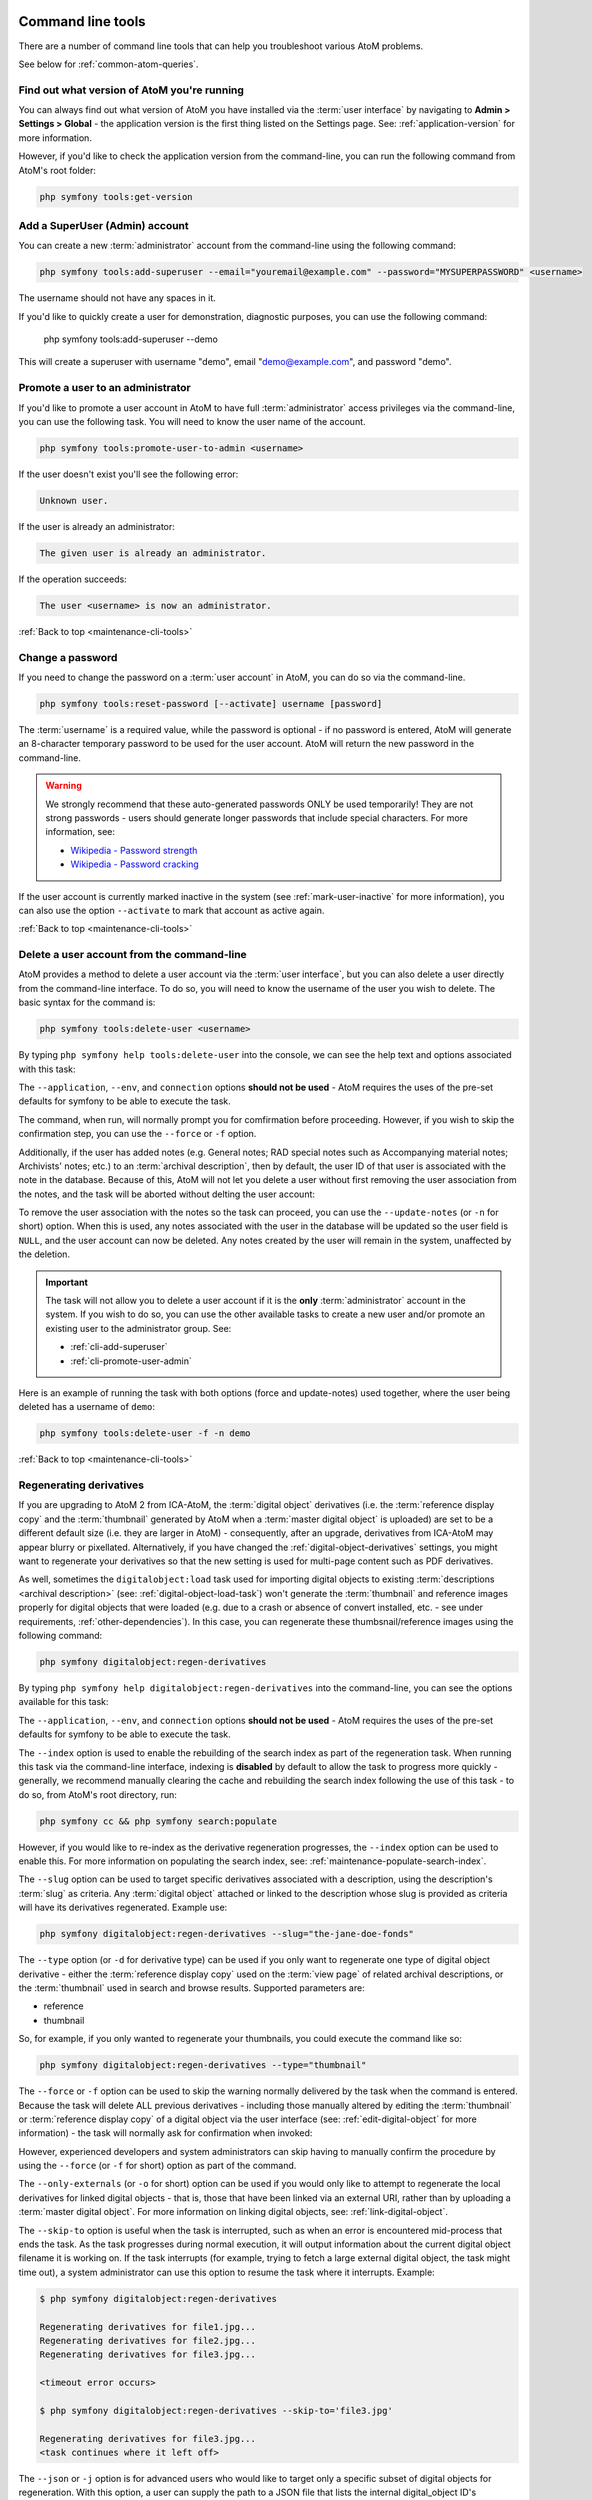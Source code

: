.. _maintenance-cli-tools:

==================
Command line tools
==================

There are a number of command line tools that can help you troubleshoot
various AtoM problems.

See below for :ref:`common-atom-queries`.

.. SEEALSO::

   * :ref:`maintenance-populate-search-index`
   * :ref:`maintenance-clear-cache`
   * :ref:`digital-object-load-task`
   * :ref:`cli-import-export`
   * :ref:`maintenance-webserver`
   * :ref:`maintenance-troubleshooting`

   We also have a slides and videos of many of our command-line tasks. See:

   * https://www.slideshare.net/accesstomemory/atoms-command-line-tasks-an-introduction
   * https://www.youtube.com/playlist?list=PLZiwlG5eSMeyeETe15EsEBSu5htPLK-wm

.. _cli-get-version:

Find out what version of AtoM you're running
============================================

You can always find out what version of AtoM you have installed via the
:term:`user interface` by navigating to **Admin > Settings > Global** - the
application version is the first thing listed on the Settings page. See:
:ref:`application-version` for more information.

However, if you'd like to check the application version from the
command-line, you can run the following command from AtoM's root folder:

.. code:: bash

   php symfony tools:get-version

.. _cli-add-superuser:

Add a SuperUser (Admin) account
===============================

You can create a new :term:`administrator` account from the command-line
using the following command:

.. code:: bash

   php symfony tools:add-superuser --email="youremail@example.com" --password="MYSUPERPASSWORD" <username>

The username should not have any spaces in it.

If you'd like to quickly create a user for demonstration, diagnostic purposes,
you can use the following command:

   php symfony tools:add-superuser --demo

This will create a superuser with username "demo", email "demo@example.com",
and password "demo".

.. _cli-promote-user-admin:

Promote a user to an administrator
==================================

If you'd like to promote a user account in AtoM to have full
:term:`administrator` access privileges via the command-line, you can use the
following task. You will need to know the user name of the account.

.. code:: bash

   php symfony tools:promote-user-to-admin <username>

If the user doesn't exist you'll see the following error:

.. code:: bash

   Unknown user.

If the user is already an administrator:

.. code:: bash

   The given user is already an administrator.

If the operation succeeds:

.. code:: bash

   The user <username> is now an administrator.

.. SEEALSO::

   For more information on user permissions, user roles, and how to manage them,
   see:

   * :ref:`user-roles`
   * :ref:`manage-user-accounts`
   * :ref:`edit-user-permissions`

:ref:`Back to top <maintenance-cli-tools>`

.. _cli-change-password:

Change a password
=================

If you need to change the password on a :term:`user account` in AtoM, you can
do so via the command-line.

.. code:: bash

   php symfony tools:reset-password [--activate] username [password]

The :term:`username` is a required value, while the password is optional - if
no password is entered, AtoM will generate an 8-character temporary password
to be used for the user account. AtoM will return the new password in the
command-line.

.. warning::

   We strongly recommend that these auto-generated passwords ONLY be used
   temporarily! They are not strong passwords - users should generate longer
   passwords that include special characters. For more information, see:

   * `Wikipedia - Password strength <http://en.wikipedia.org/wiki/Password_strength>`__
   * `Wikipedia - Password cracking <http://en.wikipedia.org/wiki/Password_cracking>`__

If the user account is currently marked inactive in the system (see
:ref:`mark-user-inactive` for more information), you can also use the option
``--activate`` to mark that account as active again.

.. seealso::

   You can also manage user passwords through the :term:`user interface`. For
   more information, see:

   * :ref:`change-password`
   * :ref:`edit-user`

:ref:`Back to top <maintenance-cli-tools>`

.. _cli-delete-user:

Delete a user account from the command-line
===========================================

AtoM provides a method to delete a user account via the :term:`user interface`,
but you can also delete a user directly from the command-line interface. To do
so, you will need to know the username of the user you wish to delete. The
basic syntax for the command is:

.. code-block:: bash

   php symfony tools:delete-user <username>

By typing ``php symfony help tools:delete-user`` into the console, we can see
the help text and options associated with this task:

.. image:: images/cli-delete-user.*
   :align: center
   :width: 90%
   :alt: An image of the options available in the delete-user command

The ``--application``, ``--env``, and ``connection`` options **should not be
used** - AtoM requires the uses of the pre-set defaults for symfony to be
able to execute the task.

The command, when run, will normally prompt you for comfirmation before
proceeding. However, if you wish to skip the confirmation step, you can use the
``--force`` or ``-f`` option.

Additionally, if the user has added notes (e.g. General notes; RAD special
notes such as Accompanying material notes; Archivists' notes; etc.) to an
:term:`archival description`, then by default, the user ID of that user is
associated with the note in the database. Because of this, AtoM will not let you
delete a user without first removing the user association from the notes, and
the task will be aborted without delting the user account:

.. image:: images/cli-delete-user-notes.*
   :align: center
   :width: 90%
   :alt: An image of the options available in the delete-user command

To remove the user association with the notes so the task can proceed, you can use
the ``--update-notes`` (or ``-n`` for short) option. When this is used, any notes
associated with the user in the database will be updated so the user field is
``NULL``, and the user account can now be deleted. Any notes created by the user
will remain in the system, unaffected by the deletion.

.. IMPORTANT::

   The task will not allow you to delete a user account if it is the **only**
   :term:`administrator` account in the system. If you wish to do so, you can use
   the other available tasks to create a new user and/or promote an existing user
   to the administrator group. See:

   * :ref:`cli-add-superuser`
   * :ref:`cli-promote-user-admin`

Here is an example of running the task with both options (force and update-notes)
used together, where the user being deleted has a username of ``demo``:

.. code-block:: bash

   php symfony tools:delete-user -f -n demo

.. SEEALSO::

   * :ref:`Delete a user account via the user interface <delete-user>`

:ref:`Back to top <maintenance-cli-tools>`

.. _cli-regenerate-derivatives:

Regenerating derivatives
========================

If you are upgrading to AtoM 2 from ICA-AtoM, the :term:`digital object`
derivatives (i.e. the :term:`reference display copy` and the
:term:`thumbnail` generated by AtoM when a :term:`master digital object` is
uploaded) are set to be a different default size (i.e. they are larger in
AtoM) - consequently, after an upgrade, derivatives from ICA-AtoM may appear
blurry or pixellated. Alternatively, if you have changed the
:ref:`digital-object-derivatives` settings, you might want to regenerate your
derivatives so that the new setting is used for multi-page content such as PDF
derivatives.

As well, sometimes the ``digitalobject:load`` task used for importing digital
objects to existing :term:`descriptions  <archival description>` (see:
:ref:`digital-object-load-task`) won't generate the :term:`thumbnail` and
reference images properly for digital objects that were loaded (e.g. due to a
crash or absence of convert installed, etc. - see under requirements,
:ref:`other-dependencies`). In this case, you can regenerate
these thumbsnail/reference images using the following command:

.. code:: bash

   php symfony digitalobject:regen-derivatives

By typing ``php symfony help digitalobject:regen-derivatives`` into the
command-line, you can see the options available for this task:

.. image:: images/cli-regen-derivs.*
   :align: center
   :width: 90%
   :alt: An image of the options available in the regen-derivatives command

The ``--application``, ``--env``, and ``connection`` options **should not be
used** - AtoM requires the uses of the pre-set defaults for symfony to be
able to execute the task.

The ``--index`` option is used to enable the rebuilding of the search index as
part of the regeneration task. When running this task via the command-line
interface, indexing is **disabled** by default to allow the task to progress
more quickly - generally, we recommend manually clearing the cache and
rebuilding the search index following the use of this task - to do so,
from AtoM's root directory, run:

.. code-block:: bash

   php symfony cc && php symfony search:populate

However, if you would like to re-index as the derivative regeneration progresses,
the ``--index`` option can be used to enable this. For more information on
populating the search index, see: :ref:`maintenance-populate-search-index`.

The ``--slug`` option can be used to target specific derivatives associated with
a description, using the description's :term:`slug` as criteria. Any
:term:`digital object` attached or linked to the description whose slug is
provided as criteria will have its derivatives regenerated. Example use:

.. code:: bash

   php symfony digitalobject:regen-derivatives --slug="the-jane-doe-fonds"

The ``--type`` option (or ``-d`` for derivative type) can be used if you only
want to regenerate one type of digital object derivative - either the
:term:`reference display copy` used on the :term:`view page` of related archival
descriptions, or the :term:`thumbnail` used in search and browse results. Supported
parameters are:

* reference
* thumbnail

So, for example, if you only wanted to regenerate your thumbnails, you could
execute the command like so:

.. code:: bash

   php symfony digitalobject:regen-derivatives --type="thumbnail"

The ``--force`` or ``-f`` option can be used to skip the warning normally
delivered by the task when the command is entered. Because the task will delete
ALL previous derivatives - including those manually altered by editing the
:term:`thumbnail` or :term:`reference display copy` of a digital object via the
user interface (see: :ref:`edit-digital-object` for more information) - the task
will normally ask for confirmation when invoked:

.. image:: images/cli-regen-derivs-warning.*
   :align: center
   :width: 70%
   :alt: An image of the CLI warning when invoking the regen-derivatives command

However, experienced developers and system administrators can skip having to
manually confirm the procedure by using the ``--force`` (or ``-f`` for short)
option as part of the command.

The ``--only-externals`` (or ``-o`` for short) option can be used if you would
only like to attempt to regenerate the local derivatives for linked digital
objects - that is, those that have been linked via an external URI, rather than
by uploading a :term:`master digital object`. For more information on linking
digital objects, see: :ref:`link-digital-object`.

The ``--skip-to`` option is useful when the task is interrupted, such as when
an error is encountered mid-process that ends the task. As the task
progresses during normal execution, it will output information about the
current digital object filename it is working on. If the task interrupts
(for example, trying to fetch a large external digital object, the task might
time out), a system administrator can use this option to resume the task
where it interrupts. Example:

.. code-block:: bash

   $ php symfony digitalobject:regen-derivatives

   Regenerating derivatives for file1.jpg...
   Regenerating derivatives for file2.jpg...
   Regenerating derivatives for file3.jpg...

   <timeout error occurs>

   $ php symfony digitalobject:regen-derivatives --skip-to='file3.jpg'

   Regenerating derivatives for file3.jpg...
   <task continues where it left off>

The ``--json`` or ``-j`` option is for advanced users who would like to target
only a specific subset of digital objects for regeneration. With this option, a
user can supply the path to a JSON file that lists the internal
digital_object ID's associated with the digital objects targeted and stored in
AtoM's database. These digital_object ID's will first need to be determined
by crafting an SQL query designed to meet your specific criteria. Help crafting
these queries is not covered here (though you can see below,
:ref:`common-atom-queries`, for a BASIC introduction to SQL queries in AtoM) - in
general, we only recommend this task be used by experienced administators.

Once you have determined the IDs of the digital objects you would like to target
with the task, you can place them in square brackets in a JSON file, separated by
commas, like so:

.. code:: bash

   [372, 366, 423, 117]

*(etc)*

The criteria for the ``--json`` option then becomes the path to your JSON file:

.. code:: bash

   php symfony digitalobject:regen-derivatives --json="path/to/my.json"

.. WARNING::

   When running the ``regen-derivatives`` task, **all** of your current derivatives
   for the targeted digital objects will be deleted - meaning ALL of them if you
   provide no criteria such as a slug or a JSON file. They will be replaced
   with new derivatives after the task has finished running. If you have
   manually changed the :term:`thumbnail` or :term:`reference display copy`
   of a digital object via the user interface (see:
   :ref:`edit-digital-object`), these two will be replaced with digital
   object derivatives created from the :term:`master digital object`.

Finally, the ``--no-overwrite`` or ``-n`` option can be used if you only want to
generate derivatives where they are currently missing. All existing derivatives
will be left as-is in AtoM. When this option is used, no confirmation prompt is
given: the task will begin generating missing derivatives as soon as you enter
it in the console.

:ref:`Back to top <maintenance-cli-tools>`

.. _cli-re-index-pdf:

Re-indexing PDF text
====================

.. code:: bash

   php symfony digitalobject:extract-text

In rare situations you may want to to re-index all PDFs to make their text
searchable in AtoM without having to re-import them completely. This task
will go through each existing PDF imported into AtoM and re-index their
contents for searches.

For linked :term:`digital objects <digital object>` (e.g. PDFs that are linked
from a publicly accessible URI, instead of uploaded locally - see for example:
:ref:`link-digital-object`), this task will re-fetch a version of the external
PDF and store it in a temporary file, re-index the contents, and then purge the
local :term:`master <master digital object>` after the indexing is complete.

.. TIP::

      .. image:: images/app-yml-settings.*
         :align: right
         :width: 20%
         :alt: An image of the app.yml file in AtoM

   Large PDFs may cause 500 errors if you do not first adjust the download
   timeout limit. You can do this by changing the value in the ``app.yml`` file
   located in ``/config/app.yml``. The default timeout value in AtoM is 10s. You
   should also clear the cache after making changes to the ``app.yml`` file:

   .. code:: bash

      php symfony cc


.. _cli-rebuild-nested-set:

Rebuild the nested set
======================

AtoM generally uses a relational database to store its data (we recommend
MySQL). However, relational databases, which are comprised of flat tables,
are not particularly suited to handling hierarchical data. As developer
`Mike Hillyer <http://mikehillyer.com/articles/managing-hierarchical-data-in-mysql/>`__
notes, "Hierarchical data has a parent-child relationship that is not naturally
represented in a relational database table." One method of addressing this is
to employ a "Nested set model" (`Wikipedia <http://en.wikipedia.org/wiki/Nested_set_model>`__).
AtoM makes use of a nested set to manage hierarchical relationships, such as
between parent and child :term:`terms <term>` and
:term:`descriptions <archival description>`.

Sometimes, during operations that involve updates to large hierarchies, the
nested set can become corrupted - especially if the server times out during an
operation that reaches the execution limit settings. The following task will
rebuild all nested sets in AtoM:

.. code:: bash

   php symfony propel:build-nested-set

.. _cli-generate-slugs:

Generate slugs
==============

In some cases, AtoM may time out in the middle of an operation that involves
the creation of new records - for example, if a user attempts to import a
very large CSV file through the :term:`user interface` (rather than the
command-line - see: :ref:`csv-import`). In such cases, it is possible that
AtoM has died after creating an :term:`information object`, but before having
a chance to create a :term:`slug` for the record. This can cause unexpected
errors in the application - most notably, 500 errors when trying to access the
records missing slugs through the application interface.

If you want to generate slugs for records in AtoM without them, you can use
the following command:

.. code:: bash

   php symfony propel:generate-slugs

This task will work for the following entities:

* information objects (e.g. :term:`archival descriptions <archival description>`)
* actors (e.g. :term:`authority records <authority record>`)
* :term:`terms <term>`
* :term:`taxonomies <taxonomy>`
* physical objects (e.g. :term:`storage <physical storage>` locations, etc)
* :term:`events <event>` (e.g. creation events, etc - usually the relationship
  between actors and information objects)
* :term:`accession records <accession record>`
* :term:`deaccession records <deaccession record>`
* :term:`digital objects <digital object>`
* :term:`functions <function>`
* :term:`rights records <rights record>`
* :term:`static pages <static page>`
* relations (e.g. relations between objects - i.e. relating two descriptions,
  relating an information object to a digital object, relating an information
  object to a physical storage location, relating two actors, etc)

If an error has left other areas in AtoM without slugs (for example, a donor
record, etc), this task will **not** resolve the issue - you will likely have
to manually insert a slug into the database for that entity.

For information objects, the generate slugs task will respect the global
settings for the source from which description permalinks are created. These
settings can be controlled by an :term:`administrator` via the user interface
- for more information, see: :ref:`description-permalinks`.

Note that by default, existing slugs will **not** be replaced. If you want to
generate new slugs for existing objects, you will need to first delete the
existing slugs from the database. This can be useful for records in which a
random slug has been automatically assigned, because the default user data
used to generate the slug has not been provided (see
:ref:`below <slugs-in-atom>` for more information on how slugs are generated in
AtoM).

However, if you would like to replace **all** existing slugs with newly
generated slugs, you can use the ``--delete`` option, like so:

.. code:: bash

   php symfony propel:generate-slugs --delete

.. IMPORTANT::

   This will replace all custom slugs you may have created with the
   Rename module! For more information on the Rename module, see:
   :ref:`rename-title-slug`

Slugs can also be manually deleted via SQL queries. For further information on
deleting slugs from AtoM's database via SQL, see below in the section on
:ref:`common-atom-queries` - particularly, :ref:`sql-delete-slugs`.

.. SEEALSO::

   * :ref:`sql-truncate-slugs`

.. _slugs-in-atom:

Notes on slugs in AtoM
----------------------

A :term:`slug` is a word or sequence of words which make up the last part of a
URL in AtoM. It is the part of the URL that uniquely identifies the resource
and often is indicative of the name or title of the page (e.g.: in
*www.yourwebpage.com/about*, the slug is *about*). The slug is meant to
provide a unique, human-readable, permanent link to a resource.

In AtoM, all pages based on user data (such as :term:`archival descriptions
<archival description>`, :term:`archival institutions <archival institution>`,
:term:`authority records <authority record>`, :term:`terms <term>`, etc.) are
automatically assigned a slug based on the information entered into the
resource:

==================== =============================
Entity type          Slug derived from
==================== =============================
Archival description Title or Reference code
Authority record     Authorized form of name
Accession            Identifier (accession number)
Users, Groups        Automatically generated
Other entities       Name
==================== =============================

Generated slugs will only allow digits, letters, and dashes. Sequences of
unaccepted characters (e.g. accented or special characters, etc.) are replaced
with valid characters such as English alphabet equivalents or dashes.
This conforms to general practice around slug creation - for example,
it is "common practice to make the slug all lowercase, accented characters are
usually replaced by letters from the English alphabet, punctuation marks are
generally removed, and long page titles should also be truncated to keep the
final URL to a reasonable length"
(`Wikipedia <http://en.wikipedia.org/wiki/Clean_URL#Slug>`__). In AtoM, slugs
are truncated to a maximum of 250 characters.

If a slug is already in use, AtoM will append a dash and an incremental number
(a numeric suffix) to the new slug - for example, if the slug "*correspondence*"
is already in use, the next record with a title of "Correspondence" will
receive the slug "*correspondence-2*".

If a record is created without data in the :term:`field` from which the slug
is normally derived (e.g. an :term:`archival description` created without a
title), AtoM will assign it a randomly generated alpha-numeric slug. Once
assigned, slugs for archival descriptions can be changed through the
:term:`user interface`. Slugs for other entity types cannot be changed through
the user interface - either the record must be deleted and a new record created,
or you must manipulate the database directly.

.. TIP::

   Users can also edit the slug associated with an :term:`archival description`
   via the :term:`user interface`. For more information, see:

   * :ref:`rename-title-slug`

Finally, :term:`static pages <static page>`, or permanent links, include a
slug :term:`field` option, but only slugs for new static pages can be edited
by users; the slugs for the default :term:`Home page` and :term:`About page`
in AtoM **cannot** be edited. New static page slugs can either be customized
by users or automatically generated by AtoM if the field is left blank; AtoM
will automatically generate a slug that is based on the "Title" you have
indicated for the new static page. For more information on static pages in
AtoM, see: :ref:`manage-static-pages`.

.. NOTE::

   Slugs such as "search" and "browse" are reserved for use in AtoM by the
   Search and Browse modules - if you create a static page, or even a
   description, with the slug "search", it may interfere with your search
   results, redirecting to this new page instead of display your results! A
   simple workaround would be to iterate the slug (e.g. "search-1") or alter
   it in some meaningful way (e.g. for a static page with tips on searching,
   changing the slug to "search-help").

.. TIP::

   For developers interested in seeing the code where slugs are handled in
   AtoM, see ``/lib/model/QubitSlug.php``

.. _cli-normalize-taxonomy:

Taxonomy normalization
======================

A command-line tool will run through :term:`taxonomy` terms, consolidating
duplicate terms. If you've got two terms named "Vancouver" in the "Places"
taxonomy, for example, it will update term references to point to one of the
terms and will delete the others.

.. code:: bash

   php symfony taxonomy:normalize [--culture=<culture>] <taxonomy name>

**Task options**

.. image:: images/cli-taxonomy-normalize.*
   :align: center
   :width: 70%
   :alt: An image of the CLI options when invoking the taxonomy:normalize command

By entering ``php symfony help taxonomy:normalize`` into the command-line, you
see the options and descriptions available on this tool, as pictured above.

The ``--application``, ``--env``, and ``connection`` options **should not be
used** - AtoM requires the uses of the pre-set defaults for symfony to be
able to execute the import.

The ``--culture`` option on this command-line tool is optional - the default
value, if none is entered is *en* (English). The value you
enter for <culture> should be the default culture of the terms you wish to
normalize - in most cases this will be the default culture you set up when
installing AtoM (though depending on your imports and multi-lingual use of the
application, this may not always be true) The value, if needed, should be
entered using two-letter ISO  639-1 language code values - for example,
"en" for English; "fr" for French,  "it" for Italian, etc.
See `Wikipedia <http://en.wikipedia.org/wiki/List_of_ISO_639-1_codes>`__ for a
full list of ISO 639-1 language codes.

The taxonomy name value should be entered as it is seen in the :term:`user
interface` in **Manage > Taxonomies**. This value is case sensitive. If the
taxonomy name has spaces (i.e. if it is more than one word), you will want to
use quotation marks.

Below is an example of running this command on French terms in the Physical
object type taxonomy:

.. code:: bash

   php symfony taxonomy:normalize --culture="fr" "Physical object type"

You might also run this command on English terms in the Places taxonomy like
so:

.. code:: bash

   php symfony taxonomy:normalize Places

.. _cli-update-publication-status:

Update the publication status of descriptions
=============================================

In AtoM, an :term:`archival description` can have :term:`publication status`
of either "Draft" or "Published". The publication status of a record, which
can be set to either :term:`draft <draft record>` or
:term:`published <published record>`, determines whether or not the associated
description is visible to unauthenticated (i.e., not logged in) users, such as
:term:`researchers <researcher>`. It can be changed via the
:term:`user interface` in the :term:`administration area` of a description's
:term:`edit page` by a user with edit permissions.
See :ref:`publish-archival-description` for instructions on changing this via
the user interface.

If you would like to change the publication status of a record via the
command-line, you can use the following command-line tool, run from the root
directory of AtoM. You will need to know the :term:`slug` of the description
whose publication status you wish to update.

You can also update the publication status of all descriptions associated with
an :term:`archival institution` by using the ``--repo`` option and providing a
:term:`repository` slug instead - details are included below. Here is the basic
syntax of the command with all options shown:

.. code:: bash

   php symfony tools:update-publication-status [--application[="..."]] [--env="..."] [--connection="..."] [-f|--force] [-i|--ignore-descendants] [-y|--no-confirm] [-r|--repo] publicationStatus slug

Notes on use
------------

AtoM requires two parameters to be able to execute the task: the publication
status you wish to use, and the :term:`slug` of a resource on which to perform
the task. For the publication status, you can use any term you have added to the
Publication status :term:`taxonomy` in AtoM - the default terms are Draft, and
Published. You **cannot** create a new publication status :term:`term` by using
this task - the term must already exist in AtoM, or the task will fail.

**Example use (no options)** - update a description with a slug of
``example-description`` to published:

.. code:: bash

   php symfony tools:update-publication-status published example-description

**Task options:**

.. image:: images/cli-pub-status.*
   :align: center
   :width: 70%
   :alt: The CLI options when invoking the publication status command

By entering ``php symfony help tools:update-publication-status`` into the
command-line, you see the options available on this tool, as pictured above.

The ``--application``, ``--env``, and ``connection`` options **should not be
used** - AtoM requires the uses of the pre-set defaults for symfony to be
able to execute the task.

In general and as in the user interface, if a :term:`parent <parent record>`
description is updated, it will also update the publication status of its
children. In some rare cases however, there may be legacy records in the
system with a publication status of NULL. The command-line option ``--force``,
or ``-f`` for short, will force the update of the target information object
and all of its :term:`children <child record>`, including legacy records that
might have a publication status of NULL. We recommend using this option any
time you want a publication status update to affect children as well.

The ``--ignore-descendents``, or ``-i``, option can be used to leave the
publication status of all :term:`children <child record>` unchanged. This is
useful if you have a mixture of publication statuses at lower levels - some
draft, and some published.

Normally when the command is run, AtoM will ask for a y/N confirmation before
proceeding. The ``--no-confirm`` or ``-y`` option was introduced so that
developers who are interested in using this task in a larger scripted action
can override the confirmation step.

If the ``--repo`` or ``-r`` option is used, AtoM will update the publication
status for **ALL** descriptions belonging to the associated
:term:`repository` (i.e. :term:`archival institution`). To use this option,
you must supply the :term:`slug` of the repository.

**Example use** - updating all the descriptions associated with "My archival
institution" (slug = ``my-archival-institution``) to published.

.. code:: bash

   php symfony tools:update-publication-status --repo published my-archival-institution

As the task proceeds, it will print a ``.`` period in the command-line for each
record that is updated, providing a visual indication of progress.


.. image:: images/cli-update-pub-repo.*
   :align: center
   :width: 70%
   :alt: The CLI output when updating all descriptions associated with a repository

.. WARNING::

   This task is NOT designed for scalability. If you are planning on updating
   the publication status of thousands of records, we recommend using SQL to
   do so instead. We have included instructions on how to do so below - see:

   * :ref:`sql-update-publication-status`
   * :ref:`sql-update-publication-status-repo`


:ref:`Back to top <maintenance-cli-tools>`

.. _cli-delete-description:

Delete a description
====================

You can delete a description from the command-line if you know the
description's :term:`slug`. A slug is a word or sequence of words which make
up a part of a URL that  identifies a page in AtoM. It is the part of the URL
located at the end of the URL path and often is indicative of the name or
title of the page (e.g.: in  *www.youratom.com/this-description*, the slug
is *this-description*). When a new information object is created in AtoM,
the slug for that page is generated based on the title, with spaces,
stopwords, and special characters stripped out.

If you know the slug of a description you'd like to delete, use the following
command to delete it from the command-line:

.. code:: bash

   php symfony tools:delete-description <slug>

AtoM will ask you for confirmation before you proceed giving you a count of
descriptions affected (e.g. the target description and its descendants):

.. image:: images/cli-delete-description.*
   :align: center
   :width: 70%
   :alt: The CLI warning when deleting a description

.. TIP::

   If you would like to proceed without having to confirm your actions, you
   can use the ``--no-confirmation`` option - or its shorthand, ``-B``, like
   so:

   .. code:: bash

      php symfony tools:delete-description -B <slug>

You can also delete all descriptions that are associated with a particular
:term:`repository`, by using the ``--repository`` option, and supplying the
:term:`slug` of the linked repository instead of the slug of a description. For
example, if your repository is called "Example Archives," with a slug in AtoM of
``example-archives``, then you could delete **all** :term:`archival description`
records linked to this repository with the following command:

.. code-block:: bash

   php symfony tools:delete-description --repository example-archives

:ref:`Back to top <maintenance-cli-tools>`

.. _cli-delete-drafts:

Delete all draft descriptions
=============================

If you want to remove all :term:`draft <draft record>` information object (e.g.
:term:`archival description`) records from AtoM, you can use the following
command-line tool to delete all records with a :term:`publication status` of
"Draft":

.. code:: bash

   php symfony tools:delete-drafts

The task will ask you to confirm the operation:

.. code:: bash

   >> delete-drafts Deleting all information objects marked as draft...
   Are you SURE you want to do this (y/n)?

Enter "y" if you are certain you would like to delete all draft records.

:ref:`Back to top <maintenance-cli-tools>`

.. _cache-xml-cli:

Generate and cache XML for all archival descriptions
====================================================

AtoM includes several options for exporting :term:`archival description`
metadata in XML format - for more information, see: :ref:`export-xml`.

Additionally, users can enable the OAI plugin to allow harvesters to collect
archival description metadata via the OAI-PMH protocol, in EAD 2002 or Dublin
Core XML - for more information, see: :ref:`oai-pmh`.

Normally, when exporting or exposing archival description metadata, the XML is
generated synchronously - that is, on request via the web browser. However,
many web browsers have a built-in timeout limit of approximately 1 minute, to
prevent long-running tasks and requests from exhausting system resources.
Because of this, attempts to export or harvest EAD 2002 XML for large
descriptive hierarchies can fail, as the browser times out before the document
can be fully generated and served to the end user.

To avoid this, AtoM includes a setting that allows users to pre-generate
XML exports via AtoM's job scheduler, and then cache them in the ``downloads``
directory. This way, when users attempt to download large XML files, they can
be served directly, instead of having to generate before the browser timeout
limit is reached. For more information, see: :ref:`cache-xml-setting`.

The XML generated will be cached in AtoM's ``downloads`` directory - 2
subdirectories named ``ead`` and ``dc`` will automatically be created, and the
XML will be stored by type in these two subdirectories.

.. image:: images/downloads-dir.*
   :align: center
   :width: 40%
   :alt: An image of the Downloads directory structure as seen in a file
         explorer

When users attempt to download XML from the :term:`view page` of an archival
description, AtoM will check if there is a cached copy of the requested XML
and if so, it will serve it. If there is no cached version available, then
AtoM will fall back to the default behavior of generating the XML on request.

In an OAI-PMH request, if a cached version of the EAD 2002 XML is available,
AtoM will serve it in response to ``oai_ead`` requests - if there is **not** a
cached version, then AtoM will return a "Metadata format unavailable" reponse.
In contrast, if no cached DC XML exists, the OAI Repository module will
generate DC XML on the fly to respond to the request.  For further information,
see: :ref:`oai-pmh`.

By default, cached XML files are generated for public users, meaning that
:term:`draft <draft record>` descriptions are **not** included in the XML.

When engaged, this setting will **not** retroactively generate and cache XML
for existing descriptions. Howeveer, this command-line task can be used to
generate and cache EAD 2002 and DC XML for all existing descriptions.

The basic syntax for the task is:

.. code-block:: bash

    php symfony cache:xml-representations

By running ``php symfony help cache:xml-representations`` we can see the
command-line's help output for the task:

.. image:: images/cli-cache-xml.*
   :align: center
   :width: 85%
   :alt: An image of the command-line's help text for the Cache XML task

The ``--application``, ``--env``, and ``connection`` options **should not be
used** - AtoM requires the uses of the pre-set defaults for Symfony to be
able to execute the task.

As the task progresses, the console will output the related ID of the current
:term:`information object`, followed by the number of the current information
object (aka :term:`archival description`) and the total count:

.. image:: images/cli-cache-xml-progress.*
   :align: center
   :width: 60%
   :alt: An example of the console's output when running the cache xml task

In some cases with very large hierarchies (for example, an
:term:`archival unit` with thousands or tens of thousands of descendants),
available system memory may be exhausted during this process, and the task may
crash before all XML can be generated. In that case, the ``--skip`` option can
be useful for restarting the task exactly where it left off.

The ``--skip`` option accepts as a parameter the number of information objects
to be skipped - so for example, if the task crashed while trying to generate
the XML for infomation object 2445 of 5528, then you could restart it on
information object 2445 again by skipping the first 2444, like so:

.. code-block:: bash

   php symfony cache:xml-representations --skip="2444"

.. NOTE::

   By default, cached XML files are generated for public users, meaning that
   :term:`draft <draft record>` descriptions are **not** included in the XML,
   and cached XML is not generated for any unpublished archival units.

The XML generated will be cached in AtoM's ``downloads`` directory - 2
subdirectories named ``ead`` and ``dc`` will automatically be created, and the
XML will be stored by type in these two subdirectories.

.. SEEALSO::

   * :ref:`cache-xml-setting`
   * :ref:`oai-pmh`
   * :ref:`export-xml`

:ref:`Back to top <maintenance-cli-tools>`


.. _cli-scrub-html:

Remove HTML content from archival description fields
====================================================

As of the 2.2 release, HTML added to atom's descriptive templates will be
automatically escaped for security purposes. This means that if you were
previously using HTML to style content added to an edit template, it may no
longer display correctly:

.. image:: images/escaped-content.*
   :align: center
   :width: 85%
   :alt: An image of how escaped HTML content will appear when saved in AtoM

To assist legacy users who have added HTML to records in AtoM, a command-line
task to strip the HTML from descriptions and other entities has been added. At
present, it will only remove HTML from the following :term:`entity` types:

* :term:`archival description`
* :term:`authority record`
* Notes (however, General notes are **not** affected currently)
* :term:`archival institution` (aka :term:`repository` records)
* :term:`rights record`

Other entities in AtoM (such as accessions, user and goup records, terms, etc.)
will not be affected.

.. IMPORTANT::

   There are also some fields in the information object (e.g.
   :term:`archival description`) that **do not** currently support this task -
   meaning HTML will **not** be removed from these fields by running this CLI
   task:

   * :ref:`RAD <rad-template>` title note (e.g. Source of title proper,
     Attributions and conjectures, etc)
   * General notes fields in any template

**To run the HTML scrub task:**

From the root directory of your AtoM installation, run the following command:

.. code-block:: bash

   php symfony i18n:remove-html-tags

The command-line interface will output information on how many fields within
each :term:`information object` were scrubbed, as well as a summary when the
task terminates:

.. image:: images/scrub-html-changes.*
   :align: center
   :width: 85%
   :alt: An image of the command-line output after executing the remove html
         tags task

The task will have the following effects on HTML elements:

* Links, including email ``mailto:`` links, will be replaced with AtoM's
  custom formatting for links - for more information, see:
  :ref:`add-custom-links`. This means that after being run, links will now
  appear in AtoM's view pages as they were intended to when the HTML was
  added.
* Styling elements, such as ``<em>``, ``<b>``, ``<strong>``, ``<i>``, etc.
  will be removed with no substitutions (the text they wrap will be
  preserved).
* List elements (``<li>``) will be replaced with an asterix and a space -
  AtoM's edit templates already include a helper that will transform asterixes
  used this way into bullets. So, ``<ul><li>This item</li></ul>`` will become
  ``* This item``
* Definition list elements such as ``<dd>``, ``<dt>``, etc (which were briefly
  used in earlier versions of AtoM to structure physical description EAD
  import data) will be removed (the text they wrap will be preserved).
* Paragraph tags (``<p>``) will be removed, and substituted with 2 line breaks
  to preserve spacing (i.e. ``/n/n``)
* HTML escape characters (for example, ``&quot;``, ``&amp;``, ``&lt;``) will
  will be replaced with the character they represent (e.g. ``"``, ``&``,
  ``<``)

.. image:: images/scrub-html-example.*
   :align: center
   :width: 85%
   :alt: An example of HTML in a form, before and after running the script

:ref:`Back to top <maintenance-cli-tools>`

.. _cli-count-terms:

Export a list of terms linked to one or more descriptions from a taxonomy
=========================================================================

This task is useful when performing an administrative review of your AtoM
installation. If you have imported a large controlled vocabulary to one of
AtoM's taxonomies (such as :term:`subject`, :term:`place`, or genre access
point terms), you might want to be able to determine which terms are actually
in use (i.e. linked to descriptions) versus those which are currently not
linked to any descriptions.

This task, when run against a specific :term:`taxonomy`, will generate a CSV
with a list of terms that are linked to one or more archival descriptions
(information objects). The CSV includes a count of how many times a specific
term is used (e.g. a count of direct links to information objects - inherited
links from a hierarchy are *not* counted). It does not list terms that are in
the taxonomy but currently not used.

The CSV output for the task includes the following columns:

* **id**: the internal object ID of the term
* **parentId**: the object ID of the the parent to which the term is linked.

  * Even in a taxonomy that is not organized hierarchically, terms are linked
    to a root term object. If the terms are organized heirarchically, then the
    ``parentID`` value will be the objectID of the parent term.

* **taxonomy**: the ID of the taxonomy to which the terms belong. In AtoM,
  typically the Subjects taxonomy ID is 35; Places is 42, etc.
* **name**: the authorized/preferred form of name for the term in the
   current culture
* **sourceCulture**: the culture in which the term was created - generally a 2
  letter ISO language code value (e.g. en, fr, es, etc)
* **culture**: Generally the value of the default installation culture of your
  AtoM instance, returned as a 2 letter ISO language code value (e.g. en, fr,
  es, etc)
* **use_count**: a simple count of the number of times the term has been
  directly linked to an information object (archival description). Inherited
  relationships are not counted - e.g. in a hierarchy of
  ``Canada > Ontario > Toronto``, when Toronto is linked to an information
  object, Canada and Ontario do not also receive a count.

To see the help for the task:

.. code-block:: bash

   php symfony help csv:export-term-usage

.. image:: images/cli-count-terms-help.*
   :align: center
   :width: 85%
   :alt: The output of running the help options for the csv:export-term-usage
         task

You must specify a target destination for the export as a file path, including
the name of the csv, and ending in the ``.csv`` extension, for the command to
work as expected. See the examples below.

**Options**

The ``--application``, ``--env``, and ``connection`` options **should not be
used** - AtoM requires the uses of the pre-set defaults for symfony to be
able to execute the export.

The ``--items-until-update`` option accepts a whole integer value, and will
indicate the progress of the task every n items by printing a dot in the
console.

you can use either the ``--taxonomy-name`` or the ``--taxonomy-id`` options to
tell the command which taxonomy terms you wish to count in the resulting CSV.
By default, the ``--taxonomy-name`` option expects the English name of the
target taxonomy; however, you can use the ``--taxonomy-name-culture`` option
to give the name of a taxonomy in another culture - this option expects a
2-letter ISO language code (e.g. "en", "fr", "es", etc) as its value.

The ``--taxonomy-id`` option expects as its value the internal ID of the
target taxonomy. Below is a list of some of the more commonly used taxonomies
in AtoM, and their IDs. This list is NOT comprehensive - to see the full list,
navigate to ``/lib/model/QubitTaxonomy.php``, or see a full list in AtoM's
code on GitHub :at-gh:`here <lib/model/QubitTaxonomy.php#L20>`.

=================================== ===
Taxonomy name                       ID
=================================== ===
 Places                             42
 Subjects                           35
 Genres                             78
 Levels of description              34
=================================== ===

**Examples**

Sample command to return terms currently used in the Subjects taxonomy, using
the ``taxonomy-name`` option:

.. code-block:: bash

   php symfony csv:export-term-usage --taxonomy-name="Subjects" /path/to/my-subjects.csv

The same command, but using the French name of the taxonomy:

.. code-block:: bash

   php symfony csv:export-term-usage --taxonomy-name-culture="fr" --taxonomy-name="Sujets" /path/to/mes-sujets.csv

An example of using the ``taxonomy-id`` option to specify the Places taxonomy:

.. code-block:: bash

   php symfony csv:export-term-usage --taxonomy-id="42" /path/to/my-places.csv

Here is the sample CSV output of a command run against the Places taxonomy in
an English installation:

.. image:: images/cli-count-terms-example.*
   :align: center
   :width: 85%
   :alt: A sample CSV output from the Places taxonomy

:ref:`Back to top <maintenance-cli-tools>`

.. _repository-lat-long:

Auto-populate repository latitude and longitude values
======================================================

AtoM includes the ability for users to add dynamic Google maps to the
:term:`view page` of a repository. To do so, a user must first have a Google
`API Key <https://developers.google.com/maps/documentation/javascript/get-api-key>`__,
and the Google Maps Javascript API key setting in **Admin > Settings** must be
populated - see:

* :ref:`maps-api-key`

Once the key is added, then any time a user adds valid latitude and longitude
values to the Contact area of an :term:`archival institution`, AtoM will add a
Dynamic Google map to the top of the repository's :term:`view page`. See:

* :ref:`add-map`

However, you can also attempt to automatically populate existing latitude and
longitude fields, based on previously entered Contact area address data (e.g.
street address, city, region, postal or zip code, country, etc).

To do so, run the following command:

.. code-block:: bash

   php symfony tools:find-repository-latlng

AtoM will begin reviewing all available :term:`repository` contact information,
and where possible, it will populate the latitude and longitude fields based
on the address data. If any issues are encountered (such as incorrect or
insufficient contact information for a lookup), the console will print an
error message and move on to the next repository for lookup.

.. image:: images/cli-latlong-output.*
   :align: center
   :width: 75%
   :alt: A sample output from the console as the lat-long task runs

By default, the task will **not** overwrite existing latitude and longitude
information. However, if you would like to replace existing data with updated
values based on the task's lookup, you can use the ``--overwrite`` option like
so:

.. code-block:: bash

   php symfony tools:find-repository-latlng --overwrite

You may want to clear the application cache and repopulate the search index
after. See:

* :ref:`maintenance-clear-cache`
* :ref:`maintenance-populate-search-index`

.. SEEALSO::

   * :ref:`digital-object-map`
   * :ref:`add-map`
   * :ref:`maps-api-key`

:ref:`Back to top <maintenance-cli-tools>`

.. _cli-purge-data:

Purging all data
================

If you're working with an AtoM installation and want to, for whatever reason,
purge all data you can do this with a command-line tool:

.. code:: bash

   php symfony tools:purge

.. warning::

   This will delete ALL DATA in your AtoM instance! Be sure this is what you
   want to do before you proceed. You may want to back up your database first
   - see :ref:`below <cli-backup-db>`

The tool will prompt you for the title and description of your site as well as
for details needed to create a new admin user. If a ``.gitconfig`` file is present
in your home directory purge will use your name and email, from that file, to
provide default values.

If you are a developer or system administrator using this task for testing purposes,
there is also a ``--demo`` option available:

.. code:: bash

   php symfony tools:purge --demo

.. IMPORTANT::

   Using the ``--demo`` option with the purge task will have the following
   consequences:

   * The task will NOT ask for confirmation before purging all data (the warning is skipped)
   * It will repopulate the database with a default demo user

     * Username: demo
     * Email: demo@example.com
     * Pass: demo

   * It will add a site title to the installation - "Demo site".
   * It will **NOT** clear the application cache. We recommend clearing the
     cache and restarting all services after running this task - e.g.

   .. code-block:: bash

      php symfony cc
      sudo service php5-fpm restart
      sudo /etc/init.d/memcached restart

   See :ref:`manage-user-accounts` for information on how to edit or delete the
   demo user account via the :term:`user interface`. See: :ref:`site-information`
   for instructions on how to edit the site title via the user interface. See
   :ref:`maintenance-clear-cache` for more information on clearing the cache.

:ref:`Back to top <maintenance-cli-tools>`

.. _cli-backup-db:

Backing up the database
=======================

.. seealso::

   :ref:`maintenance-data-backup`

To back up a MySQL database, use the following command:

.. code:: bash

   mysqldump -u myusername -p mydbname > ./mybackupfile.sql

Be sure to use your username / password / database name. To restore
the database as it was during the dump command, you can suck it back in with
this command:

.. code:: bash

   mysql -u myusername -p mydbname < ./mybackupfile.sql

The database is now restored to the point when you dumped it.

:ref:`Back to top <maintenance-cli-tools>`

.. _cli-sitemap:

Generate an XML sitemap for search engine optimization
======================================================

This task will allow a system administrator with to generate an XML sitemap of
your AtoM instance, to enhance search engine optimization. It uses the sitemap
protocol, as described on sitemaps.org. From the site's home page:

    *Sitemaps are an easy way for webmasters to inform search engines about
    pages on their sites that are available for crawling. In its simplest
    form, a Sitemap is an XML file that lists URLs for a site along with
    additional metadata about each URL (when it was last updated, how often
    it usually changes, and how important it is, relative to other URLs in
    the site) so that search engines can more intelligently crawl the site.*

    *Web crawlers usually discover pages from links within the site and from
    other sites. Sitemaps supplement this data to allow crawlers that support
    Sitemaps to pick up all URLs in the Sitemap and learn about those URLs
    using the associated metadata. Using the Sitemap protocol does not
    guarantee that web pages are included in search engines, but provides
    hints for web crawlers to do a better job of crawling your site.*

    source: http://www.sitemaps.org/

This XML sitemap can then be passed to search index providers such as Google,
for better indexing of your AtoM instance. Multiple sitemaps can be generated
by the task to account for Google's limits on size and/or number of nodes. If
the sitemap file has more than 50,000 nodes, it will automatically be broken
into multiple sitemaps.

More information:

* On the protocol: http://www.sitemaps.org/protocol.html
* Google support: https://support.google.com/webmasters/answer/183668?hl=en&ref_topic=6080646&rd=1

The task will draw the default weighting for each :term:`level of description`
used in :term:`archival descriptions <archival description>` from a
configuration file found in ``config/sitemap.yml``. Here are the default
weightings (or priorities) for each level included:

====================  ==============
Level of description  Default weight
====================  ==============
Collection             0.9
Fonds                  0.9
Subfonds               0.8
Series                 0.7
Subseries              0.6
File                   0.5
Item                   0.4
====================  ==============

If a user adds a custom level of description to the Level of description
:term:`taxonomy` (see: :ref:`terms`), or if you wish to change the default
priorities, you can edit the ``sitemap.yml`` file found in the config directory.
see: :ref:`config-sitemap-yml` for more information.

.. IMPORTANT::

   There is currently no way to add custom weights for other
   :term:`entities <entity>` in AtoM such as :term:`authority records
   <authority record>`, :term:`archival institutions <archival institution>`,
   :term:`functions <function>`, or :term:`static pages <static page>`, etc.

   The **default weighting** for new :term:`archival description` levels of
   description added, without a custom entry into the ``config/sitemap.yml``
   file is **0.9**.

   By default, authority records receive a weight of **0.5** and static pages
   a weight of **1.0**.

When the command is run, at least 2 files are generated - by default they are
added to the root AtoM directory (though a specific location can be specified
using the task's options - see below). A ``sitemap.xml`` file acts as a
pointer file when multiple sitemaps are produced (e.g. if there are more than
50,000 nodes, the task will automatically break this up into 2 or more XML
files, as per Google's recommendations). If only 1 sitemap file is produced,
this pointer will still be generated, but will not be needed and can be
discarded if desired. The other file (or files) is the actual sitemap for your
AtoM instance - by default it is compressed using
`Gzip <https://www.gnu.org/software/gzip/>`__, although again there is also an
option to disable this if desired.

**Using the sitemap generation command-line task:**

Example use:

.. code-block:: bash

   php symfony tools:sitemap

.. image:: images/cli-sitemap-help.*
   :align: center
   :width: 70%
   :alt: An image of the help page for the sitemap CLI tool

By typing ``php symfony help tools:sitemap`` into the command-line, you can
see the options available on the ``export:bulk`` command, as pictured above.

The ``--application``, ``--env``, and ``connection`` options **should not be
used** - AtoM requires the uses of the pre-set defaults for symfony to be
able to execute the task.

the ``--output-directory`` (or ``-O`` for short) option is used to specify a
specific location for the sitemap XML files on output - by default, they are
added to AtoM's root directory.

The ``--base-url`` option can be used to specify a base URL for the AtoM
instance, used in the sitmap XML files generated. Note that AtoM will use the
value entered in the **Admin > Settings > Site information** page for the Base
URL by default, so if you've added the correct value there, you shouldn't need
this option. See: :ref:`site-information` for more on Base URLs.

The ``--indent`` is a boolean value - by default, the XML generated will be
indented and formatted to assist human readability (e.g. ``--indent=1``).
However, if desired, linebreaks and indentation can be removed, but adding
``--indent=0`` to the command

Also by default, the XML sitemap generated will be compressed using
`Gzip <https://www.gnu.org/software/gzip/>`__ - however, if desired, you can
prevent the compression by using the ``--no-compress`` option.

If an older sitemap already exists in the target directory when the task is
run, AtoM will ask you to confirm if you want the older versions to be
overwritten or not. If you don't want this interruption (e.g. if you are using
this task as part of an automated deployment, etc), you can skip the
confirmation step with ``--no-confirmation``, or ``-B`` for short.

Finally, if you would like the sitemap(s) to be submitted to Bing and Google
after generation, you can add the ``--ping`` option to the command.

.. SEEALSO::

   * :ref:`config-sitemap-yml`

:ref:`Back to top <maintenance-cli-tools>`

.. _cli-dip-upload:

Manually upload Archivematica DIP objects
=========================================

AtoM includes integration with the open source digital preservation system,
`Archivematica <https://www.archivematica.org/>`__. Using Archivematica, you can
generate Archival Information Packages (AIPs) for preservation, as well as
Dissemination Information Packages (DIPs) for use in an access system such as
AtoM. For more information, see:

* :ref:`archivematica:intro`
* :ref:`archivematica:upload-atom`
* :ref:`archivematica:store-dip`
* :ref:`Archivematica configuration for AtoM DIP upload <archivematica:admin-dashboard-atom>`

While a workflow that will automatically upload DIPs from Archivematica to
AtoM is supported (see the links above), there may be cases where an archivist
chooses to store a DIP, and then wishes to upload it later without having to run
it through the re-ingest process. In that case, a system administrator can use
this task to manually attach DIP objects to existing archival descriptions in
AtoM.

To execute the task requires several things. First, the task expects to find
DIP digital objects that have been modified by Archivematica in 2 key ways:

1. The original object file has been converted to a derivative with a corresponding
   file extension (e.g. ``.jpg``, ``.mp3``, etc)
2. A Unique Universal Identifier (UUID) as been pre-pended to the file name (for
   example, ``815da5cf-f49f-41f5-aa5d-c40d9d4dec3c-MARBLES.jpg``)

Additionally, the object names **without** the UUID must be unique for the
upload to succeed. If you have a number of files with the same name, we
suggest appending an incrementing number (e.g. ``correspondence-01``,
``correspondence-02``, etc).

For AtoM to know where to upload the objects, you will also need to prepare a
simple :term:`CSV` file. The CSV can be named anything, but must have the
extension ``.csv`` for the upload to work. The CSV must include a ``filename``
column, which specifies the full name of each object. Additionally, include
**either** an ``identifier`` column (if your identifier values in AtoM are
unique) or, preferrably, a ``slug`` column, so AtoM knows the description to
which each object will be attached.

.. image:: images/cli-dip-csv.*
   :align: center
   :width: 70%
   :alt: An image of a sample CSV accompanying a DIP objects import

.. IMPORTANT::

   Do not include both an identifier and a slug column in your CSV, or the
   upload may fail. You must choose one or the other - the final CSV should only
   have 2 columns.

The CSV should be placed in the ``objects`` directory of the DIP, with the
digital objects that will be imported. The basic syntax for the task is as
follows:

.. code-block:: bash

   php symfony import:dip-objects /path/to/my/dip

By running ``php symfony help import:dip-objects`` we can see the help page and
options included with the task:

.. image:: images/cli-dip-import.*
   :align: center
   :width: 70%
   :alt: An image of the help page for the DIP object import CLI tool

As a parameter, the task requires a file path. The path should point to the
top-level directory where you have added the DIP.

The ``--application``, ``--env``, and ``connection`` options **should not be
used** - AtoM requires the uses of the pre-set defaults for Symfony to be
able to execute the task.

The ``--undo-log-dir`` option can be used to log which information objects (aka
descriptions) have digital objects added to them as a result of running the task.
This log can be used, in event of an incomplete import, to either establish
where the import stopped or to manually remove the imported digital objects.
Undo logs contain two columns: the object ID of the :term:`information object`
to which objects have beem imported, and the DIP directory from which the objects
were imported. For more information on using the object ID, you might want to
review the section below, :ref:`common-atom-queries`.

Similarly, the ``--audit`` option can be used to verify that all objects
specified in the CSV file were imported. If any are found to be missing, then the
object's filename will be output in the console.

:ref:`Back to top <maintenance-cli-tools>`

.. _common-atom-queries:

============================
Common AtoM database queries
============================

Occasionally manually modifying the AtoM database is required, such as when
data gets corrupted from timeouts or other bugs. Here we will include a few
useful queries based on common actions users wish to perform on their
databases, which are not accommodated from the user interface. For all of
these, you will need to execute them from inside MySQL, using the username
and password you created during installation.

Assuming your username and pass are both set to "root" and your database name is 
``atom``, here is an example of what you would type into the command-line:

.. code:: bash

   $ mysql -u root -proot atom

Once you've accessed the database, you can run SQL queries to manually modify
the AtoM database.

.. important::

   We strongly recommend that you back-up all of your data prior to
   manipulating the database! If possible, you should test the outcome on a
   cloned development instance of AtoM, rather than performing these actions
   on a production site without testing them in advance.


.. _sql-update-publication-status:

Update all draft archival descriptions to published
===================================================

Use this command to publish all draft descriptions in AtoM:

.. code:: bash

   UPDATE status SET status_id=160 WHERE type_id=158 AND object_id <> 1;


.. _sql-update-publication-status-repo:

Update all draft archival descriptions from a particular repository to published
================================================================================

First, retrieve the id of the repository from the slug. In this example, the
repository is at http://myatomsite.com/atom/index.php/my-test-repo

.. code:: bash

   SELECT object_id FROM slug WHERE slug='my-test-repo';

Assuming in this example the id returned is 123, you would then execute the
following query to perform the publication status updates:

.. code:: bash

   UPDATE status
     SET status_id=160
     WHERE type_id=158 AND status_id=159
     AND object_id IN (
       SELECT id FROM information_object
       WHERE repository_id=123
     );

Don't forget to rebuild the search index!

.. code:: bash

   php symfony search:populate

.. _sql-truncate-slugs:

Truncate slugs to maximum character length
==========================================

This command will truncate all :term:`slugs <slug>` to a specified maximum
character length. In the example below, the character length is 245.

.. code:: bash

   UPDATE slug SET slug = LEFT(slug, 245) WHERE LENGTH(slug) > 245;

.. _sql-delete-slugs:

Delete slugs from AtoM
======================

In some cases, you may wish to replace the existing :term:`slugs <slug>` in AtoM -
particularly if they have been randomly generated because the user-supplied
data from which the slug is normally derived (e.g. the "Title" field for an
:term:`archival description`) was not entered when the record was created.
For more information on how slugs are generated by AtoM, see above,
:ref:`slugs-in-atom`. If you have since supplied the relevant information
(e.g. added a title to your archival description), you may want to generate a
new slug for it that is more meaningful.

In such a case, you will need to delete the slug in AtoM's database first -
after which you can run the command-line task to generate slugs for those
without them (see above, :ref:`cli-generate-slugs`). AtoM slugs are
conveniently stored in a table named "slug" - if you know the slug you'd like
to delete, you can use the following command to delete it from AtoM's
database (replacing *your-slug-here* with the slug you'd like to delete):

.. code:: bash

   DELETE FROM slug WHERE slug='your-slug-here';

.. IMPORTANT::

   **Remember**, you will run into problems if you don't replace the slug!
   You can use the generate-slug task to do so; see
   :ref:`cli-generate-slugs`, above. Remember as well: if you are trying to
   replace a randomnly generated slug, but you haven't filled in the data
   field from which the slug is normally derived prior to deleting the old
   slug (see :ref:`above <slugs-in-atom>` for more on how slugs are generated
   in AtoM), you will end up with another randomly generated slug!

If you wanted to delete all slugs associated with descriptions (e.g.
:term:`information objects <information object>`) and :term:`terms <term>`,
you could use the following example SQL query to delete them:

.. IMPORTANT::

   Make sure you back up your data before proceeding! See:
   :ref:`cli-backup-db`.

.. code:: bash

   DELETE
   FROM slug
   WHERE (object_id IN
         (SELECT id
          FROM term)
       OR object_id IN
         (SELECT id
          FROM information_object))
   AND object_id <> 1;

You can then use the generate-slugs task to generate new slugs:

.. code:: bash

   php symfony propel:generate-slugs

See :ref:`above <cli-generate-slugs>` for further documentation on this
command-line tool.

If you wanted to delete **all** slugs currently stored in AtoM, you could do
so with the following query:

.. code:: bash

   DELETE FROM slug;

.. WARNING::

   This is an extreme action, and it will delete **ALL** slugs, including
   custom slugs for your static pages - and may break your application. The
   :ref:`generate-slugs task <cli-generate-slugs>` will not replace fixtures
   slugs - e.g. those that come installed with AtoM, such as for settings
   pages, browse pages, menus, etc - or any static pages! We strongly recommend
   backing up your database before attempting this - see above,
   :ref:`cli-backup-db` - and we recommend using SQL queries to
   *selectively* delete slugs!

:ref:`Back to the top <maintenance-cli-tools>`
